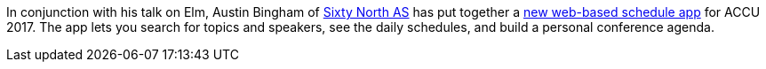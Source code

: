 ////
.. title: New schedule app
.. date: 2017-04-19T1842+00:00
.. type: text
////

In conjunction with his talk on Elm, Austin Bingham of
https://sixty-north.com/[Sixty North AS] has put together a
https://sixty-north.com/c/accu-2017/[new web-based schedule app] for ACCU 2017.
The app lets you search for topics and speakers, see the daily schedules, and
build a personal conference agenda.
